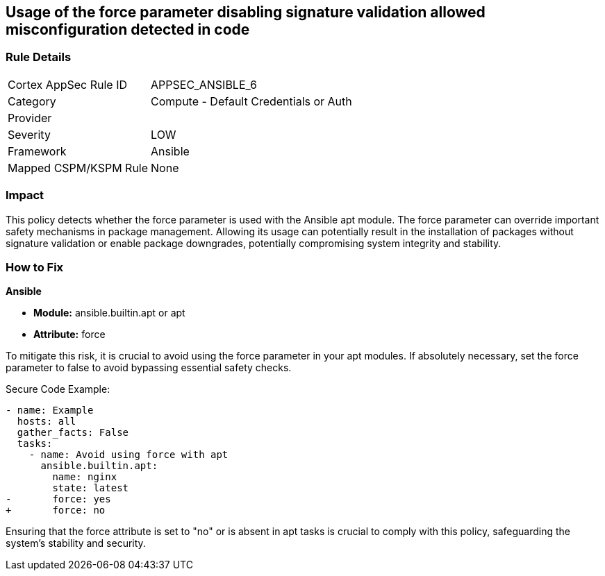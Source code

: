 == Usage of the force parameter disabling signature validation allowed misconfiguration detected in code

=== Rule Details

[cols="1,2"]
|===
|Cortex AppSec Rule ID |APPSEC_ANSIBLE_6
|Category |Compute - Default Credentials or Auth
|Provider |
|Severity |LOW
|Framework |Ansible
|Mapped CSPM/KSPM Rule |None
|===


=== Impact
This policy detects whether the force parameter is used with the Ansible apt module. The force parameter can override important safety mechanisms in package management. Allowing its usage can potentially result in the installation of packages without signature validation or enable package downgrades, potentially compromising system integrity and stability.

=== How to Fix

*Ansible*

* *Module:* ansible.builtin.apt or apt
* *Attribute:* force

To mitigate this risk, it is crucial to avoid using the force parameter in your apt modules. If absolutely necessary, set the force parameter to false to avoid bypassing essential safety checks.

Secure Code Example:

[source,yaml]
----
- name: Example
  hosts: all
  gather_facts: False
  tasks:
    - name: Avoid using force with apt
      ansible.builtin.apt:
        name: nginx
        state: latest
-       force: yes
+       force: no
----

Ensuring that the force attribute is set to "no" or is absent in apt tasks is crucial to comply with this policy, safeguarding the system's stability and security.

